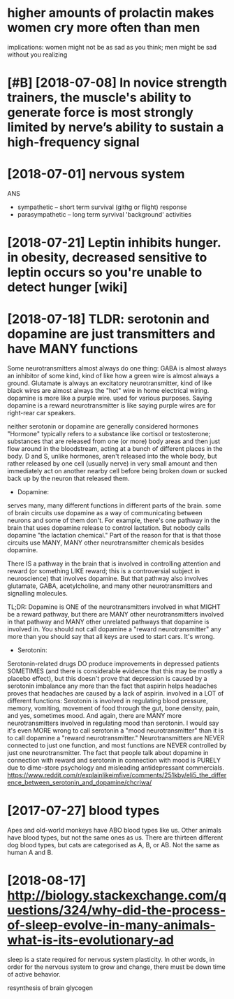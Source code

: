 #+TITLE: 
#+filetags: humanbody
* higher amounts of prolactin makes women cry more often than men
:PROPERTIES:
:ID:       f48098bae8a88faf7260393d37dfa31c
:END:
implications: women might not be as sad as you think; men might be sad without you realizing


* [#B] [2018-07-08] In novice strength trainers, the muscle's ability to generate force is most strongly limited by nerve’s ability to sustain a high-frequency signal
:PROPERTIES:
:ID:       ab177b7f48f7e340db58d4a89d20756a
:END:

* [2018-07-01] nervous system
:PROPERTIES:
:ID:       ffa387b9e0d2b2696c676475b71132ba
:END:
ANS
- sympathetic -- short term survival (githg or flight) response
- parasympathetic -- long term syrvival 'background' activities


* [2018-07-21] Leptin inhibits hunger. in obesity, decreased sensitive to leptin occurs so you're unable to detect hunger [wiki]
:PROPERTIES:
:ID:       482a323f0d3d0ec337e5dc2dbab5b325
:END:
* [2018-07-18] TLDR: serotonin and dopamine are just transmitters and have MANY functions
:PROPERTIES:
:ID:       cc581fbc001478efd5432e49fc2faa4a
:END:
Some neurotransmitters almost always do one thing: GABA is almost always an inhibitor of some kind, kind of like how a green wire is almost always a ground. Glutamate is always an excitatory neurotransmitter, kind of like black wires are almost always the "hot" wire in home electrical wiring.
dopamine is more like a purple wire. used for various purposes. Saying dopamine is a reward neurotransmitter is like saying purple wires are for right-rear car speakers.

neither serotonin or dopamine are generally considered hormones
"Hormone" typically refers to a substance like cortisol or testosterone; substances that are released from one (or more) body areas and then just flow around in the bloodstream, acting at a bunch of different places in the body.
D and S, unlike hormones, aren't released into the whole body, but rather released by one cell (usually nerve) in very small amount and then immediately act on another nearby cell before being broken down or sucked back up by the neuron that released them.

- Dopamine:

serves many, many different functions in different parts of the brain. some of brain circuits use dopamine as a way of communicating between neurons and some of them don't. For example, there's one pathway in the brain that uses dopamine release to control lactation. But nobody calls dopamine "the lactation chemical." Part of the reason for that is that those circuits use MANY, MANY other neurotransmitter chemicals besides dopamine.

There IS a pathway in the brain that is involved in controlling attention and reward (or something LIKE reward; this is a controversial subject in neuroscience) that involves dopamine. But that pathway also involves glutamate, GABA, acetylcholine, and many other neurotransmitters and signalling molecules.

TL;DR: Dopamine is ONE of the neurotransmitters involved in what MIGHT be a reward pathway, but there are MANY other neurotransmitters involved in that pathway and MANY other unrelated pathways that dopamine is involved in. You should not call dopamine a "reward neurotransmitter" any more than you should say that all keys are used to start cars. It's wrong.

- Serotonin:

Serotonin-related drugs DO produce improvements in depressed patients SOMETIMES (and there is considerable evidence that this may be mostly a placebo effect), but this doesn't prove that depression is caused by a serotonin imbalance any more than the fact that aspirin helps headaches proves that headaches are caused by a lack of aspirin.
involved in a LOT of different functions: Serotonin is involved in regulating blood pressure, memory, vomiting, movement of food through the gut, bone density, pain, and yes, sometimes mood.
And again, there are MANY more neurotransmitters involved in regulating mood than serotonin. I would say it's even MORE wrong to call serotonin a "mood neurotransmitter" than it is to call dopamine a "reward neurotransmitter."
Neurotransmitters are NEVER connected to just one function, and most functions are NEVER controlled by just one neurotransmitter. The fact that people talk about dopamine in connection with reward and serotonin in connection with mood is PURELY due to dime-store psychology and misleading antidepressant commercials.
https://www.reddit.com/r/explainlikeimfive/comments/251kby/eli5_the_difference_between_serotonin_and_dopamine/chcriwa/

* [2017-07-27] blood types
:PROPERTIES:
:ID:       6fc37e879de05afbf3175741d50f0064
:END:
Apes and old-world monkeys have ABO blood types like us.
Other animals have blood types, but not the same ones as us. There are thirteen different dog blood types, but cats are categorised as A, B, or AB. Not the same as human A and B.

* [2018-08-17] http://biology.stackexchange.com/questions/324/why-did-the-process-of-sleep-evolve-in-many-animals-what-is-its-evolutionary-ad
:PROPERTIES:
:ID:       9de9407e57ad5bd70f601a304ce4de8a
:END:
sleep is a state required for nervous system plasticity. In other words, in order for the nervous system to grow and change, there must be down time of active behavior.

resynthesis of brain glycogen
